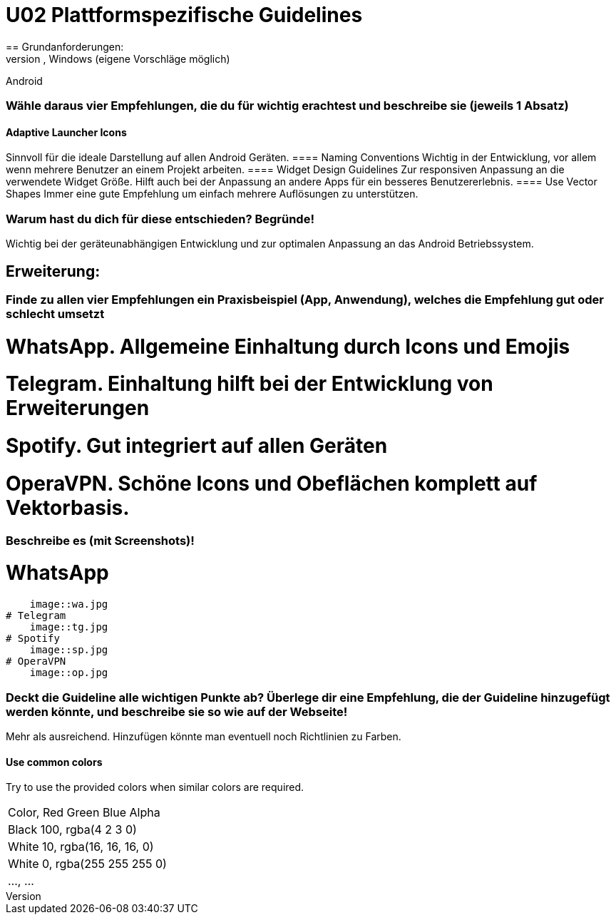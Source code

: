 = U02 Plattformspezifische Guidelines
== Grundanforderungen:
=== Suche dir eine plattformspezifische Guideline aus: Android, iOS, Windows (eigene Vorschläge möglich)
Android

=== Wähle daraus vier Empfehlungen, die du für wichtig erachtest und beschreibe sie (jeweils 1 Absatz)
==== Adaptive Launcher Icons
Sinnvoll für die ideale Darstellung auf allen Android Geräten.
==== Naming Conventions
Wichtig in der Entwicklung, vor allem wenn mehrere Benutzer an einem Projekt arbeiten.
==== Widget Design Guidelines
Zur responsiven Anpassung an die verwendete Widget Größe. Hilft auch bei der Anpassung an andere Apps für ein besseres Benutzererlebnis.
==== Use Vector Shapes
Immer eine gute Empfehlung um einfach mehrere Auflösungen zu unterstützen.

=== Warum hast du dich für diese entschieden? Begründe!
Wichtig bei der geräteunabhängigen Entwicklung und zur optimalen Anpassung an das Android Betriebssystem.

== Erweiterung:
=== Finde zu allen vier Empfehlungen ein Praxisbeispiel (App, Anwendung), welches die Empfehlung gut oder schlecht umsetzt
# WhatsApp. Allgemeine Einhaltung durch Icons und Emojis
# Telegram. Einhaltung hilft bei der Entwicklung von Erweiterungen
# Spotify. Gut integriert auf allen Geräten
# OperaVPN. Schöne Icons und Obeflächen komplett auf Vektorbasis.

=== Beschreibe es (mit Screenshots)!
# WhatsApp
    image::wa.jpg
# Telegram
    image::tg.jpg
# Spotify
    image::sp.jpg
# OperaVPN
    image::op.jpg

=== Deckt die Guideline alle wichtigen Punkte ab? Überlege dir eine Empfehlung, die der Guideline hinzugefügt werden könnte, und beschreibe sie so wie auf der Webseite!
Mehr als ausreichend. Hinzufügen könnte man eventuell noch Richtlinien zu Farben.

==== Use common colors
Try to use the provided colors when similar colors are required.
|===
| Color, Red Green Blue Alpha
| Black 100, rgba(4 2 3 0)
| White 10, rgba(16, 16, 16, 0)
| White 0, rgba(255 255 255 0)
| ..., ...
|===
